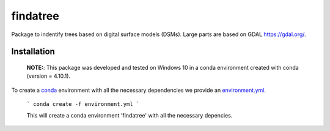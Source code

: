 findatree
=============
Package to indentify trees based on digital surface models (DSMs). Large parts are based on GDAL `<https://gdal.org/>`_.

Installation
^^^^^^^^^^^^
 
 **NOTE:**: This package was developed and tested on Windows 10 in a conda environment created with conda (version = 4.10.1).
 
To create a `conda <https://www.anaconda.com/>`_ environment with all the necessary dependencies we provide an 
`environment.yml <https://github.com/FlorianStehr/findatree/blob/master/environment.yml>`_.
 
 ```
 conda create -f environment.yml
 ```
 
 This will create a conda environment 'findatree' with all the necessary depencies.
 

